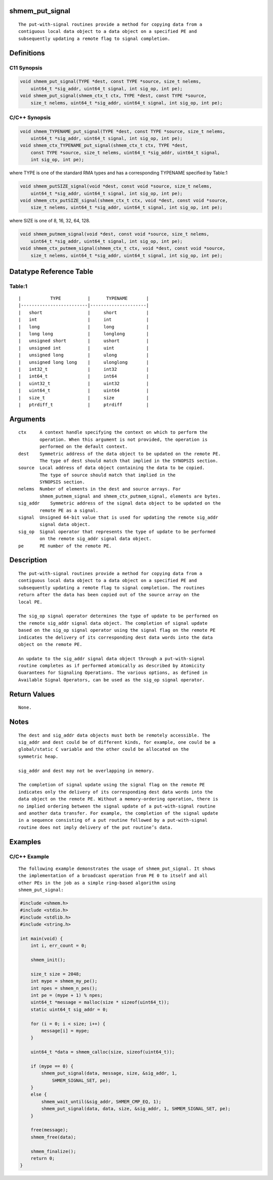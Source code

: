 shmem_put_signal
================

::

   The put-with-signal routines provide a method for copying data from a
   contiguous local data object to a data object on a specified PE and
   subsequently updating a remote flag to signal completion.

Definitions
===========

C11 Synopsis
------------

.. code:: bash

   void shmem_put_signal(TYPE *dest, const TYPE *source, size_t nelems,
       uint64_t *sig_addr, uint64_t signal, int sig_op, int pe);
   void shmem_put_signal(shmem_ctx_t ctx, TYPE *dest, const TYPE *source,
       size_t nelems, uint64_t *sig_addr, uint64_t signal, int sig_op, int pe);

C/C++ Synopsis
--------------

.. code:: bash

   void shmem_TYPENAME_put_signal(TYPE *dest, const TYPE *source, size_t nelems,
       uint64_t *sig_addr, uint64_t signal, int sig_op, int pe);
   void shmem_ctx_TYPENAME_put_signal(shmem_ctx_t ctx, TYPE *dest,
       const TYPE *source, size_t nelems, uint64_t *sig_addr, uint64_t signal,
       int sig_op, int pe);

where TYPE is one of the standard RMA types and has a corresponding
TYPENAME specified by Table:1

.. code:: bash

   void shmem_putSIZE_signal(void *dest, const void *source, size_t nelems,
       uint64_t *sig_addr, uint64_t signal, int sig_op, int pe);
   void shmem_ctx_putSIZE_signal(shmem_ctx_t ctx, void *dest, const void *source,
       size_t nelems, uint64_t *sig_addr, uint64_t signal, int sig_op, int pe);

where SIZE is one of 8, 16, 32, 64, 128.

.. code:: bash

   void shmem_putmem_signal(void *dest, const void *source, size_t nelems,
       uint64_t *sig_addr, uint64_t signal, int sig_op, int pe);
   void shmem_ctx_putmem_signal(shmem_ctx_t ctx, void *dest, const void *source,
       size_t nelems, uint64_t *sig_addr, uint64_t signal, int sig_op, int pe);

Datatype Reference Table
========================

Table:1
-------

::

     |           TYPE          |      TYPENAME       |
     |-------------------------|---------------------|
     |   short                 |     short           |
     |   int                   |     int             |
     |   long                  |     long            |
     |   long long             |     longlong        |
     |   unsigned short        |     ushort          |
     |   unsigned int          |     uint            |
     |   unsigned long         |     ulong           |
     |   unsigned long long    |     ulonglong       |
     |   int32_t               |     int32           |
     |   int64_t               |     int64           |
     |   uint32_t              |     uint32          |
     |   uint64_t              |     uint64          |
     |   size_t                |     size            |
     |   ptrdiff_t             |     ptrdiff         |

Arguments
=========

::

   ctx     A context handle specifying the context on which to perform the
           operation. When this argument is not provided, the operation is
           performed on the default context.
   dest    Symmetric address of the data object to be updated on the remote PE.
           The type of dest should match that implied in the SYNOPSIS section.
   source  Local address of data object containing the data to be copied.
           The type of source should match that implied in the
           SYNOPSIS section.
   nelems  Number of elements in the dest and source arrays. For
           shmem_putmem_signal and shmem_ctx_putmem_signal, elements are bytes.
   sig_addr    Symmetric address of the signal data object to be updated on the
           remote PE as a signal.
   signal  Unsigned 64-bit value that is used for updating the remote sig_addr
           signal data object.
   sig_op  Signal operator that represents the type of update to be performed
           on the remote sig_addr signal data object.
   pe      PE number of the remote PE.

Description
===========

::

   The put-with-signal routines provide a method for copying data from a
   contiguous local data object to a data object on a specified PE and
   subsequently updating a remote flag to signal completion. The routines
   return after the data has been copied out of the source array on the
   local PE.

   The sig_op signal operator determines the type of update to be performed on
   the remote sig_addr signal data object. The completion of signal update
   based on the sig_op signal operator using the signal flag on the remote PE
   indicates the delivery of its corresponding dest data words into the data
   object on the remote PE.

   An update to the sig_addr signal data object through a put-with-signal
   routine completes as if performed atomically as described by Atomicity
   Guarantees for Signaling Operations. The various options, as defined in
   Available Signal Operators, can be used as the sig_op signal operator.

Return Values
=============

::

   None.

Notes
=====

::

   The dest and sig_addr data objects must both be remotely accessible. The
   sig_addr and dest could be of different kinds, for example, one could be a
   global/static C variable and the other could be allocated on the
   symmetric heap.

   sig_addr and dest may not be overlapping in memory.

   The completion of signal update using the signal flag on the remote PE
   indicates only the delivery of its corresponding dest data words into the
   data object on the remote PE. Without a memory-ordering operation, there is
   no implied ordering between the signal update of a put-with-signal routine
   and another data transfer. For example, the completion of the signal update
   in a sequence consisting of a put routine followed by a put-with-signal
   routine does not imply delivery of the put routine’s data.

Examples
========

C/C++ Example
-------------

::

   The following example demonstrates the usage of shmem_put_signal. It shows
   the implementation of a broadcast operation from PE 0 to itself and all
   other PEs in the job as a simple ring-based algorithm using
   shmem_put_signal:

.. code:: c

   #include <shmem.h>
   #include <stdio.h>
   #include <stdlib.h>
   #include <string.h>

   int main(void) {
       int i, err_count = 0;

       shmem_init();

       size_t size = 2048;
       int mype = shmem_my_pe();
       int npes = shmem_n_pes();
       int pe = (mype + 1) % npes;
       uint64_t *message = malloc(size * sizeof(uint64_t));
       static uint64_t sig_addr = 0;

       for (i = 0; i < size; i++) {
           message[i] = mype;
       }

       uint64_t *data = shmem_calloc(size, sizeof(uint64_t));

       if (mype == 0) {
           shmem_put_signal(data, message, size, &sig_addr, 1,
               SHMEM_SIGNAL_SET, pe);
       }
       else {
           shmem_wait_until(&sig_addr, SHMEM_CMP_EQ, 1);
           shmem_put_signal(data, data, size, &sig_addr, 1, SHMEM_SIGNAL_SET, pe);
       }

       free(message);
       shmem_free(data);

       shmem_finalize();
       return 0;
   }
